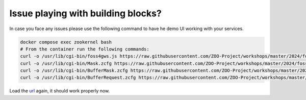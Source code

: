.. _js_service_chaining_solutions:

Issue playing with building blocks?
=============================================

In case you face any issues please use the following command to have
he demo UI working with your services.

.. code-block:: guess
    
    docker compose exec zookernel bash
    # From the container run the following commands:
    curl -o /usr/lib/cgi-bin/foss4gws.js https://raw.githubusercontent.com/ZOO-Project/workshops/master/2024/foss4g/files/foss4gws.js
    curl -o /usr/lib/cgi-bin/Mask.zcfg https://raw.githubusercontent.com/ZOO-Project/workshops/master/2024/foss4g/files/Mask.zcfg
    curl -o /usr/lib/cgi-bin/BufferMask.zcfg https://raw.githubusercontent.com/ZOO-Project/workshops/master/2024/foss4g/files/BufferMask.zcfg    
    curl -o /usr/lib/cgi-bin/BufferRequest.zcfg https://raw.githubusercontent.com/ZOO-Project/workshops/master/2024/foss4g/files/BufferRequest.zcfg

Load the `url <http://localhost/zoows-2024/#>`__ again, it should work
properly now.

